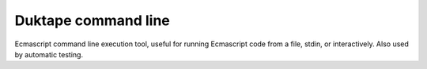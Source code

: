 ====================
Duktape command line
====================

Ecmascript command line execution tool, useful for running Ecmascript code
from a file, stdin, or interactively.  Also used by automatic testing.
